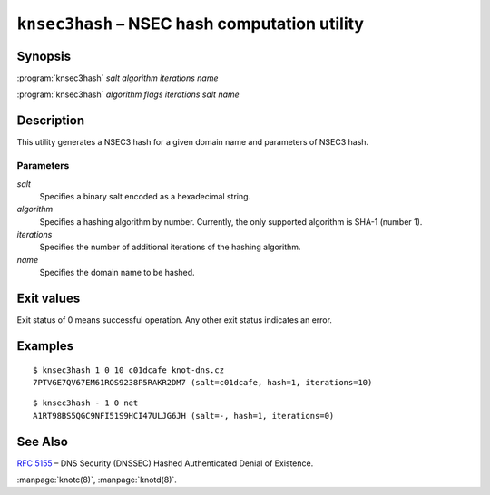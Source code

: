 .. highlight:: console

``knsec3hash`` – NSEC hash computation utility
==============================================

Synopsis
--------

:program:`knsec3hash` *salt* *algorithm* *iterations* *name*

:program:`knsec3hash` *algorithm* *flags* *iterations* *salt* *name*

Description
-----------

This utility generates a NSEC3 hash for a given domain name and parameters of NSEC3 hash.

Parameters
..........

*salt*
  Specifies a binary salt encoded as a hexadecimal string.

*algorithm*
  Specifies a hashing algorithm by number. Currently, the only supported algorithm is SHA-1 (number 1).

*iterations*
  Specifies the number of additional iterations of the hashing algorithm.

*name*
  Specifies the domain name to be hashed.

Exit values
-----------

Exit status of 0 means successful operation. Any other exit status indicates
an error.

Examples
--------

::

  $ knsec3hash 1 0 10 c01dcafe knot-dns.cz
  7PTVGE7QV67EM61ROS9238P5RAKR2DM7 (salt=c01dcafe, hash=1, iterations=10)

::

  $ knsec3hash - 1 0 net
  A1RT98BS5QGC9NFI51S9HCI47ULJG6JH (salt=-, hash=1, iterations=0)

See Also
--------

:rfc:`5155` – DNS Security (DNSSEC) Hashed Authenticated Denial of Existence.

:manpage:`knotc(8)`, :manpage:`knotd(8)`.
